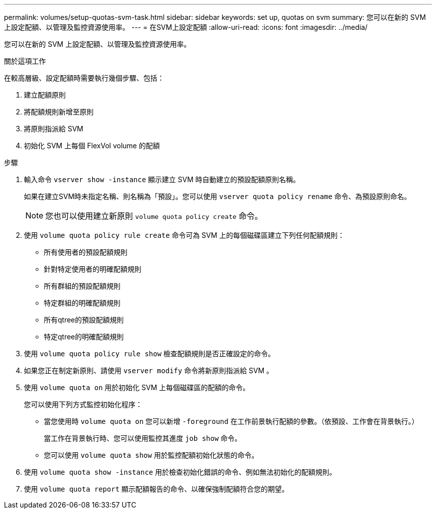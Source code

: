 ---
permalink: volumes/setup-quotas-svm-task.html 
sidebar: sidebar 
keywords: set up, quotas on svm 
summary: 您可以在新的 SVM 上設定配額、以管理及監控資源使用率。 
---
= 在SVM上設定配額
:allow-uri-read: 
:icons: font
:imagesdir: ../media/


[role="lead"]
您可以在新的 SVM 上設定配額、以管理及監控資源使用率。

.關於這項工作
在較高層級、設定配額時需要執行幾個步驟、包括：

. 建立配額原則
. 將配額規則新增至原則
. 將原則指派給 SVM
. 初始化 SVM 上每個 FlexVol volume 的配額


.步驟
. 輸入命令 `vserver show -instance` 顯示建立 SVM 時自動建立的預設配額原則名稱。
+
如果在建立SVM時未指定名稱、則名稱為「預設」。您可以使用 `vserver quota policy rename` 命令、為預設原則命名。

+
[NOTE]
====
您也可以使用建立新原則 `volume quota policy create` 命令。

====
. 使用 `volume quota policy rule create` 命令可為 SVM 上的每個磁碟區建立下列任何配額規則：
+
** 所有使用者的預設配額規則
** 針對特定使用者的明確配額規則
** 所有群組的預設配額規則
** 特定群組的明確配額規則
** 所有qtree的預設配額規則
** 特定qtree的明確配額規則


. 使用 `volume quota policy rule show` 檢查配額規則是否正確設定的命令。
. 如果您正在制定新原則、請使用 `vserver modify` 命令將新原則指派給 SVM 。
. 使用 `volume quota on` 用於初始化 SVM 上每個磁碟區的配額的命令。
+
您可以使用下列方式監控初始化程序：

+
** 當您使用時 `volume quota on` 您可以新增 `-foreground` 在工作前景執行配額的參數。（依預設、工作會在背景執行。）
+
當工作在背景執行時、您可以使用監控其進度 `job show` 命令。

** 您可以使用 `volume quota show` 用於監控配額初始化狀態的命令。


. 使用 `volume quota show -instance` 用於檢查初始化錯誤的命令、例如無法初始化的配額規則。
. 使用 `volume quota report` 顯示配額報告的命令、以確保強制配額符合您的期望。

